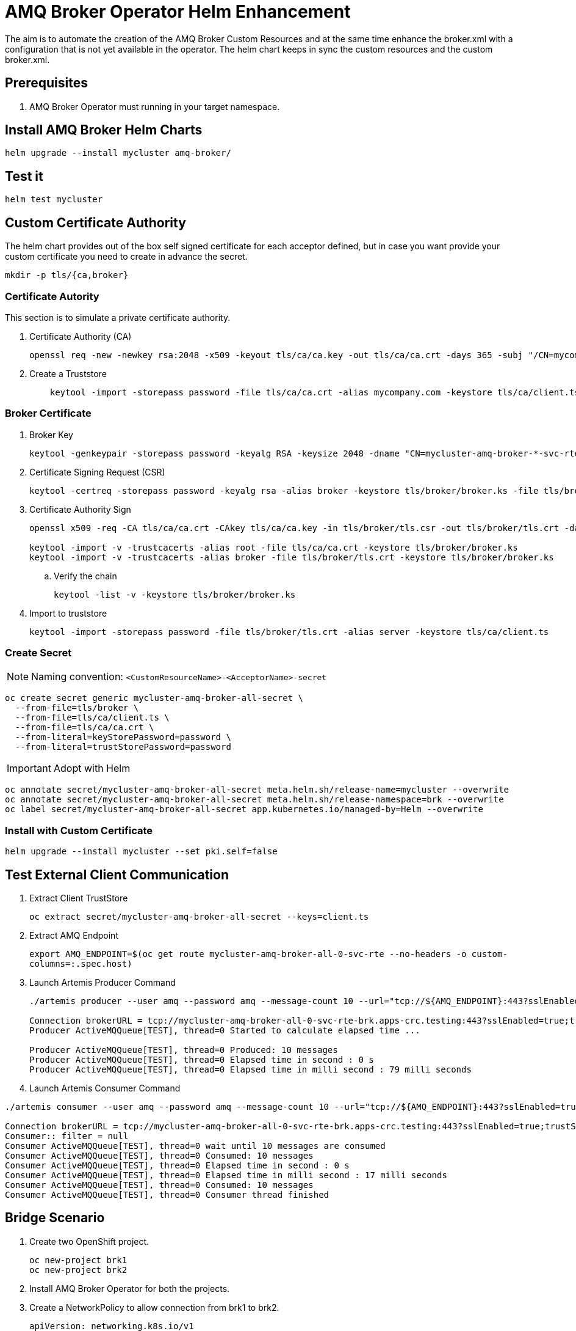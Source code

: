 # AMQ Broker Operator Helm Enhancement

The aim is to automate the creation of the AMQ Broker Custom Resources and at the same time enhance the broker.xml with a configuration that is not yet available in the operator.
The helm chart keeps in sync the custom resources and the custom broker.xml.

## Prerequisites

. AMQ Broker Operator must running in your target namespace.

## Install AMQ Broker Helm Charts

`helm upgrade --install mycluster amq-broker/`

## Test it

`helm test mycluster`

## Custom Certificate Authority

The helm chart provides out of the box self signed certificate for each acceptor defined, but in case you want provide your custom certificate you need to create in advance the secret.

`mkdir -p tls/{ca,broker}`

### Certificate Autority

This section is to simulate a private certificate authority.

. Certificate Authority (CA)
+
[source,bash]
-------
openssl req -new -newkey rsa:2048 -x509 -keyout tls/ca/ca.key -out tls/ca/ca.crt -days 365 -subj "/CN=mycompany.com"
-------

. Create a Truststore
+
[source,bash]
-------
    keytool -import -storepass password -file tls/ca/ca.crt -alias mycompany.com -keystore tls/ca/client.ts
-------

### Broker Certificate

. Broker Key
+
[source,bash]
-------
keytool -genkeypair -storepass password -keyalg RSA -keysize 2048 -dname "CN=mycluster-amq-broker-*-svc-rte-brk.apps-crc.testing" -ext san="dns:mycluster-amq-broker-all-0-svc-rte-brk.apps-crc.testing,dns:mycluster-amq-broker-all-0-svc.brk.svc" -alias broker -keystore tls/broker/broker.ks
-------

. Certificate Signing Request (CSR)
+
[source,bash]
-------
keytool -certreq -storepass password -keyalg rsa -alias broker -keystore tls/broker/broker.ks -file tls/broker/tls.csr
-------

. Certificate Authority Sign
+
[source,bash]
-------
openssl x509 -req -CA tls/ca/ca.crt -CAkey tls/ca/ca.key -in tls/broker/tls.csr -out tls/broker/tls.crt -days 365 -CAcreateserial
    
keytool -import -v -trustcacerts -alias root -file tls/ca/ca.crt -keystore tls/broker/broker.ks
keytool -import -v -trustcacerts -alias broker -file tls/broker/tls.crt -keystore tls/broker/broker.ks
-------

.. Verify the chain
+
[source,bash]
-------
keytool -list -v -keystore tls/broker/broker.ks
-------

. Import to truststore
+
[source,bash]
-------
keytool -import -storepass password -file tls/broker/tls.crt -alias server -keystore tls/ca/client.ts
-------

### Create Secret

NOTE: Naming convention: `<CustomResourceName>-<AcceptorName>-secret`

[source,bash]
-------
oc create secret generic mycluster-amq-broker-all-secret \
  --from-file=tls/broker \
  --from-file=tls/ca/client.ts \
  --from-file=tls/ca/ca.crt \
  --from-literal=keyStorePassword=password \
  --from-literal=trustStorePassword=password
-------

IMPORTANT: Adopt with Helm

[source,bash]
-------
oc annotate secret/mycluster-amq-broker-all-secret meta.helm.sh/release-name=mycluster --overwrite 
oc annotate secret/mycluster-amq-broker-all-secret meta.helm.sh/release-namespace=brk --overwrite 
oc label secret/mycluster-amq-broker-all-secret app.kubernetes.io/managed-by=Helm --overwrite
-------

### Install with Custom Certificate

`helm upgrade --install mycluster --set pki.self=false`

## Test External Client Communication

. Extract Client TrustStore
+
`oc extract secret/mycluster-amq-broker-all-secret --keys=client.ts`

. Extract AMQ Endpoint
+
`export AMQ_ENDPOINT=$(oc get route mycluster-amq-broker-all-0-svc-rte --no-headers -o custom-columns=:.spec.host)`

. Launch Artemis Producer Command
+
[source,bash]
-------
./artemis producer --user amq --password amq --message-count 10 --url="tcp://${AMQ_ENDPOINT}:443?sslEnabled=true;trustStorePath=./client.ts;trustStorePassword=password"

Connection brokerURL = tcp://mycluster-amq-broker-all-0-svc-rte-brk.apps-crc.testing:443?sslEnabled=true;trustStorePath=./client.ts;trustStorePassword=password
Producer ActiveMQQueue[TEST], thread=0 Started to calculate elapsed time ...

Producer ActiveMQQueue[TEST], thread=0 Produced: 10 messages
Producer ActiveMQQueue[TEST], thread=0 Elapsed time in second : 0 s
Producer ActiveMQQueue[TEST], thread=0 Elapsed time in milli second : 79 milli seconds

-------

. Launch Artemis Consumer Command

[source,bash]
-----
./artemis consumer --user amq --password amq --message-count 10 --url="tcp://${AMQ_ENDPOINT}:443?sslEnabled=true;trustStorePath=./client.ts;trustStorePassword=password"

Connection brokerURL = tcp://mycluster-amq-broker-all-0-svc-rte-brk.apps-crc.testing:443?sslEnabled=true;trustStorePath=./client.ts;trustStorePassword=password
Consumer:: filter = null
Consumer ActiveMQQueue[TEST], thread=0 wait until 10 messages are consumed
Consumer ActiveMQQueue[TEST], thread=0 Consumed: 10 messages
Consumer ActiveMQQueue[TEST], thread=0 Elapsed time in second : 0 s
Consumer ActiveMQQueue[TEST], thread=0 Elapsed time in milli second : 17 milli seconds
Consumer ActiveMQQueue[TEST], thread=0 Consumed: 10 messages
Consumer ActiveMQQueue[TEST], thread=0 Consumer thread finished
-----

## Bridge Scenario

. Create two OpenShift project.
+
[source,bash]
-----
oc new-project brk1
oc new-project brk2
-----

. Install AMQ Broker Operator for both the projects.

. Create a NetworkPolicy to allow connection from brk1 to brk2.
+
[source,yaml]
-----
apiVersion: networking.k8s.io/v1
kind: NetworkPolicy
metadata:
  name: mycluster1-amq-broker-all
  labels:
    app.kubernetes.io/name: amq-broker
    app.kubernetes.io/instance: mycluster2
spec:
  podSelector:
    matchLabels:
      app.kubernetes.io/name: amq-broker
      app.kubernetes.io/instance: mycluster2
  ingress:
    - from:
        - namespaceSelector:
            matchLabels:
              app.kubernetes.io/instance: mycluster
      ports:
      - port: 61617
        protocol: TCP
-----

. Label brk1 namespace with `app.kubernetes.io/instance: mycluster`
+
`oc label namespace brk1 app.kubernetes.io/instance=mycluster`

. Install AMQ Broker Helm Chart on brk2
+
`helm upgrade --install mycluster2 amq-broker -n brk2 -f examples/bridge/values.brk2.yaml`

. Test the installation on brk2
+
`helm test mycluster2 -n brk2`

. In case of SSL Connector to brk2, create a secret on brk1 to able to connect to brk2.
+
[source,bash]
-----
mkdir -p examples/bridge/brk2-certs

oc extract secret/mycluster2-amq-broker-all-secret --to=examples/bridge/brk2-certs -n brk2

oc create secret generic mycluster2-amq-broker-all-brk2-secret --from-file=examples/bridge/brk2-certs/ -n brk1
-----

. Install AMQ Broker Helm Chart on brk1
+
`helm upgrade --install mycluster amq-broker -n brk1 -f examples/bridge/values.brk1.yaml`

. Test the installation on brk1
+
`helm test mycluster -n brk1`

### Test the bridge connection

NOTE: Check <<Test External Client Communication>> to launch producer and consumer command.

. Produce message on brk1
[source,bash]
-----
./artemis producer --user amq --password amq --message-count 10 --url="tcp://${AMQ_ENDPOINT}:443?sslEnabled=true;trustStorePath=./client.ts;trustStorePassword=password" --destination=bridge.test.address
-----

. Consume message on brk2

[source,bash]
-----
./artemis consumer --user amq --password amq --message-count 10 --url="tcp://${AMQ_ENDPOINT}:443?sslEnabled=true;trustStorePath=./client.ts;trustStorePassword=password" --destination=bridge.test.forwarding
-----

## Uninstall it

`helm uninstall mycluster --no-hooks`

## Failed Status

In case of failed installation due to missing role rights, AMQ Broker operator, tests failed or others, please make sure to clean up all the pending resources.

`oc delete all -lapp.kubernetes.io/name=amq-broker`

## Progress

.Progress
[cols="5,3",options=header]
|===
|Task
|Status

| Add Address CRD logic
| DONE

| Patch AMQ Broker with custom dynamic configuration
| DONE

| Test Internal Connection Implementation
| DONE

| SSL Selfsigned Implementation
| DONE

| Test with External Client Implementation
| DONE

| Keystore and Truststore Password
| DONE

| SSL Custom CA Implementation
| DONE https://github.com/openlab-red/amq-broker-operator-helm/issues/2[#2]

| User Management
| DONE https://github.com/openlab-red/amq-broker-operator-helm/issues/3[#3]

| Diverts Implementation
| DONE https://github.com/openlab-red/amq-broker-operator-helm/issues/1[#1]

| Bridge Implementation
| https://github.com/openlab-red/amq-broker-operator-helm/issues/1[#1]

| Network Policy
| https://github.com/openlab-red/amq-broker-operator-helm/issues/4[#4]

| Make sure that the operator creates all the Addresses
| TODO

| High Availability and How scale down controller actives without the operator.
| TODO

| E2E Test- Migrate one standalone broker
| TODO
|===

## Pseudo Code

. Install Operator to specific namespace on the cluster
.. This can be provided by the cluster-admin as namespaced installation and should give the right role to manage the AMQ Broker CRD.
+
NOTE: You cannot create more than one broker deployment in a given OpenShift project by deploying multiple broker Custom Resource (CR) instances. However, when you have created a broker deployment in a project, you can deploy multiple CR instances for addresses. https://access.redhat.com/documentation/en-us/red_hat_amq/7.7/html-single/deploying_amq_broker_on_openshift/index#con-br-operator-deployment-notes_broker-ocp[Reference].
. [pre-install hook] Restore AMQ Broker Operator
. [install/upgrade] Create kind: ActiveMQArtemis and ActiveMQArtemisAddress
. [install/upgrade] Create Config Map with custom broker xml.
. [post-install hook] Shutdown the AMQ Broker Operator
. [post-install hook] Adopt the AMQ Broker resource to Helm:
+
[source,yaml]
------
annotations:
  meta.helm.sh/release-name: release-name
  meta.helm.sh/release-namespace: namespace-name
labels:
  app.kubernetes.io/managed-by: Helm
------
. [post install] Adjust AMQ Broker Stateful set to use the custom broker xml.
.. Set BROKER_XML environment variable with your custom broker.xml.
. [test] Verify the installation is correct.

NOTE: A *-hook install image requires oc client `quay.io/openshift/origin-cli:4.6` and running with edit role on the specific namespace.

## Important

* In AMQ Broker 7.7, if you want to configure any of the following items, you must add the appropriate configuration to the main CR instance before deploying the CR for the first time.
** Address settings
** The size of the Persistent Volume Claim (PVC) required by each broker in a deployment for persistent storage
** Limits and requests for memory and CPU for each broker in a deployment
* During an active scaling event, any further changes that you apply are queued by the Operator and executed only when scaling is complete. For example, suppose that you scale the size of your deployment down from four brokers to one. Then, while scaledown is taking place, you also change the values of the broker administrator user name and password. In this case, the Operator queues the user name and password changes until the deployment is running with one active broker.
* All CR changes – apart from changing the size of your deployment, or changing the value of the expose attribute for acceptors, connectors, or the console – cause existing brokers to be restarted. If you have multiple brokers in your deployment, only one broker restarts at a time.
* To configure address and queue settings for broker deployments on OpenShift Container Platform, you add configuration to an addressSettings section of the main Custom Resource (CR) instance for the broker deployment. This contrasts with standalone deployments on Linux or Windows, for which you add configuration to an address-settings element in the broker.xml configuration file.
* The format used for the names of configuration items differs between OpenShift Container Platform and standalone broker deployments. For OpenShift Container Platform deployments, configuration item names are in camel case, for example, defaultQueueRoutingType. By contrast, configuration item names for standalone deployments are in lower case and use a dash (-) separator, for example, default-queue-routing-type.
* Addresses are created by the AMQ Broker Operator using Artemis Jolokia and MBean.

## Reference

* https://access.redhat.com/documentation/en-us/red_hat_amq/7.7/html-single/deploying_amq_broker_on_openshift/index#con-br-configuring-broker-certificate-for-hostname-verification_broker-ocp

